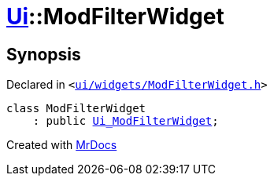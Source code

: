 [#Ui-ModFilterWidget]
= xref:Ui.adoc[Ui]::ModFilterWidget
:relfileprefix: ../
:mrdocs:


== Synopsis

Declared in `&lt;https://github.com/PrismLauncher/PrismLauncher/blob/develop/launcher/ui/widgets/ModFilterWidget.h#L54[ui&sol;widgets&sol;ModFilterWidget&period;h]&gt;`

[source,cpp,subs="verbatim,replacements,macros,-callouts"]
----
class ModFilterWidget
    : public xref:Ui_ModFilterWidget.adoc[Ui&lowbar;ModFilterWidget];
----






[.small]#Created with https://www.mrdocs.com[MrDocs]#
